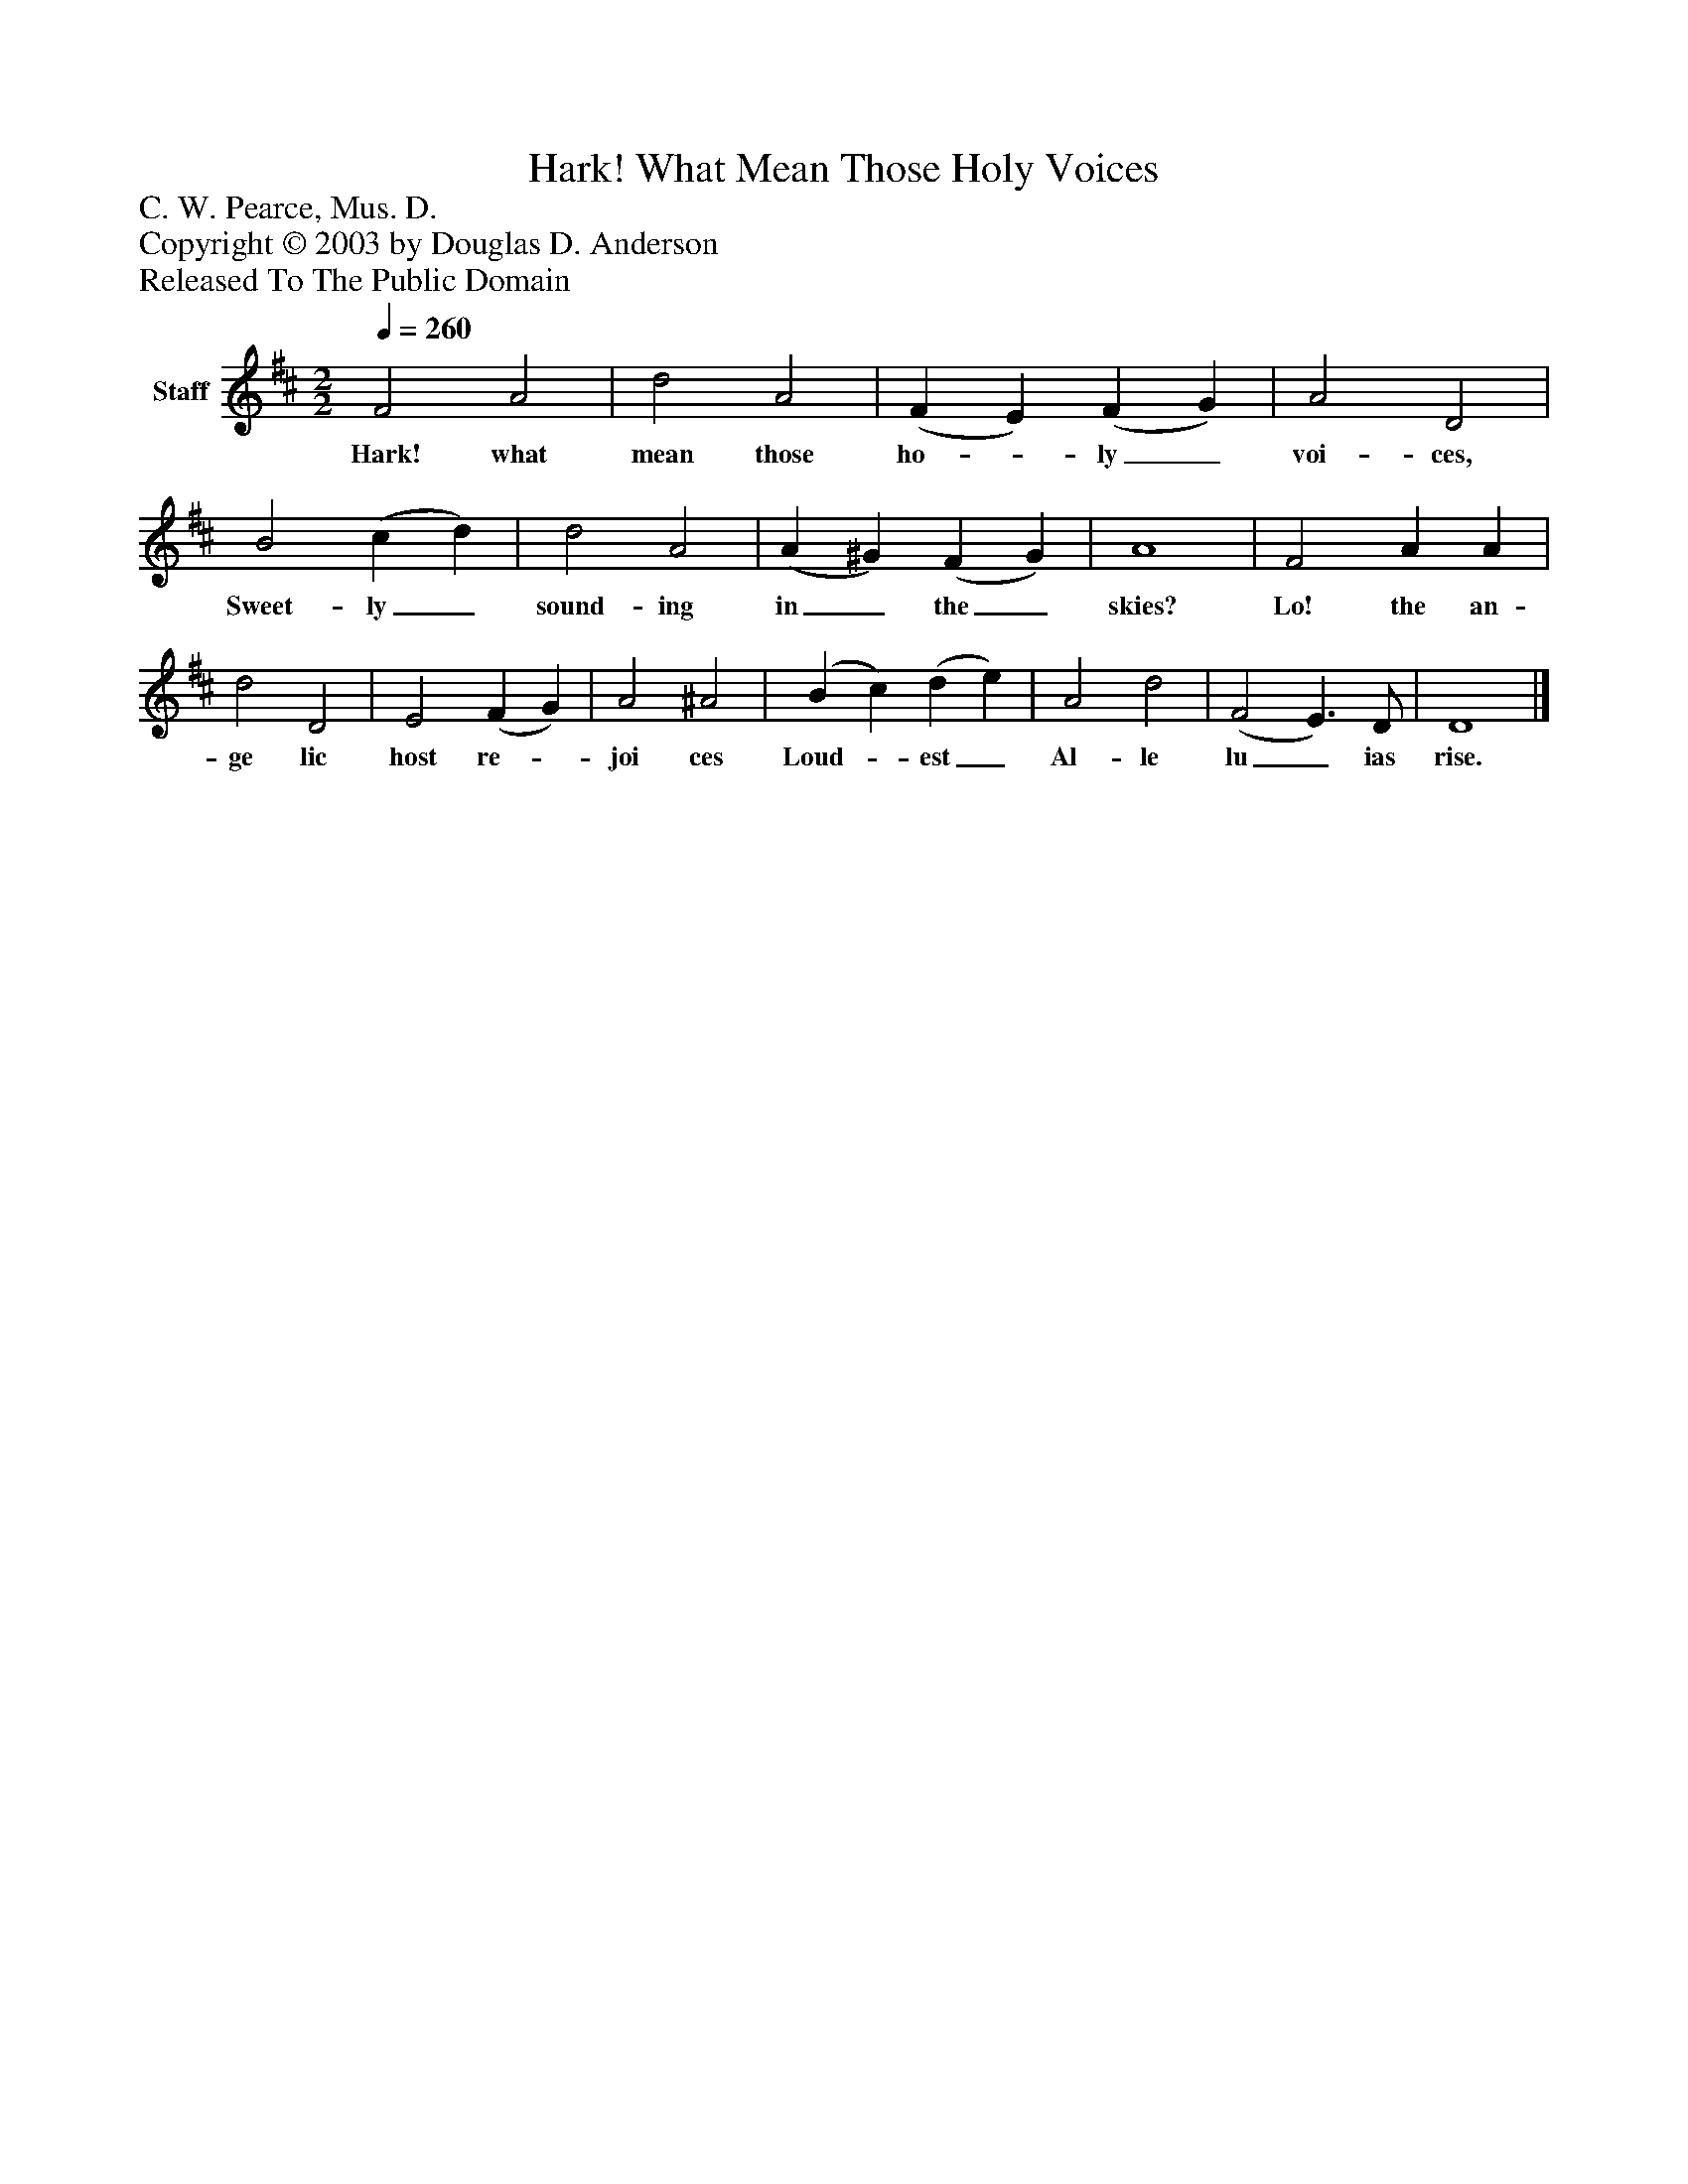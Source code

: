 %%abc-creator mxml2abc 1.4
%%abc-version 2.0
%%continueall true
%%titletrim true
%%titleformat A-1 T C1, Z-1, S-1
X: 0
T: Hark! What Mean Those Holy Voices
Z: C. W. Pearce, Mus. D.
Z: Copyright © 2003 by Douglas D. Anderson
Z: Released To The Public Domain
L: 1/4
M: 2/2
Q: 1/4=260
V: P1 name="Staff"
%%MIDI program 1 19
K: D
[V: P1]  F2 A2 | d2 A2 | (F E) (F G) | A2 D2 | B2 (c d) | d2 A2 | (A ^G) (F G) | A4 | F2 A A | d2 D2 | E2 (F G) | A2 ^A2 | (B c) (d e) | A2 d2 | (F2 E3/) D/ | D4|]
w: Hark! what mean those ho-_ ly_ voi- ces, Sweet- ly_ sound- ing in_ the_ skies? Lo! the an- ge lic host re-_ joi ces Loud-_ est_ Al- le lu_ ias rise.

